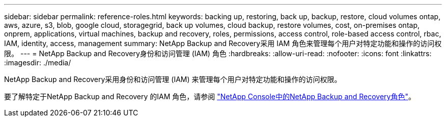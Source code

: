 ---
sidebar: sidebar 
permalink: reference-roles.html 
keywords: backing up, restoring, back up, backup, restore, cloud volumes ontap, aws, azure, s3, blob, google cloud, storagegrid, back up volumes, cloud backup, restore volumes, cost, on-premises ontap, onprem, applications, virtual machines, backup and recovery, roles, permissions, access control, role-based access control, rbac, IAM, identity, access, management 
summary: NetApp Backup and Recovery采用 IAM 角色来管理每个用户对特定功能和操作的访问权限。 
---
= NetApp Backup and Recovery身份和访问管理 (IAM) 角色
:hardbreaks:
:allow-uri-read: 
:nofooter: 
:icons: font
:linkattrs: 
:imagesdir: ./media/


[role="lead"]
NetApp Backup and Recovery采用身份和访问管理 (IAM) 来管理每个用户对特定功能和操作的访问权限。

要了解特定于NetApp Backup and Recovery 的IAM 角色，请参阅 https://docs.netapp.com/us-en/console-setup-admin/reference-iam-backup-rec-roles.html["NetApp Console中的NetApp Backup and Recovery角色"^]。
